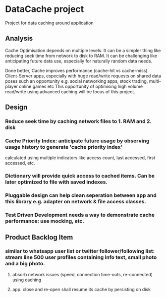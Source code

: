 * DataCache project
Project for data caching around application
  
** Analysis
Cache Optimisation depends on multiple levels. 
It can be a simpler thing like reducing seek time from network to disk to RAM.
It can be challenging like anticipating future data use, especially for naturally random data needs. 

Done better, Cache improves performance (cache-hit vs cache-miss). 
Client-Server apps, especially with huge read/write requests on shared data poses such an opportunity e.g. social networking apps, stock trading, multi-player online games etc
This opportunity of optimising high volume read/write using advanced caching will be focus of this project.


** Design
*** Reduce seek time by caching network files to 1. RAM and 2. disk
*** Cache Priority Index: anticipate future usage by observing usage history to generate 'cache priority index' 
    calculated using multiple indicators like access count, last accessed, first accessed, etc.
*** Dictionary will provide quick access to cached items. Can be later optimized to file with saved indexes.
*** Pluggable design can help clean seperation between app and this library e.g. adapter on network & file access classes.
*** Test Driven Development needs a way to demonstrate cache performance: use mocking, etc.


** Product Backlog Item
*** similar to whatsapp user list or twitter follower/following list: stream line 500 user profiles containing info text, small photo and a big photo.
**** absorb network issues (speed, connection time-outs, re-connected) using caching
**** app. close and re-open shall resume its cache by persisting on disk
